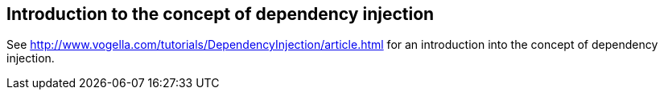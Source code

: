 == Introduction to the concept of dependency injection

See http://www.vogella.com/tutorials/DependencyInjection/article.html  for an introduction into the concept of dependency injection.

